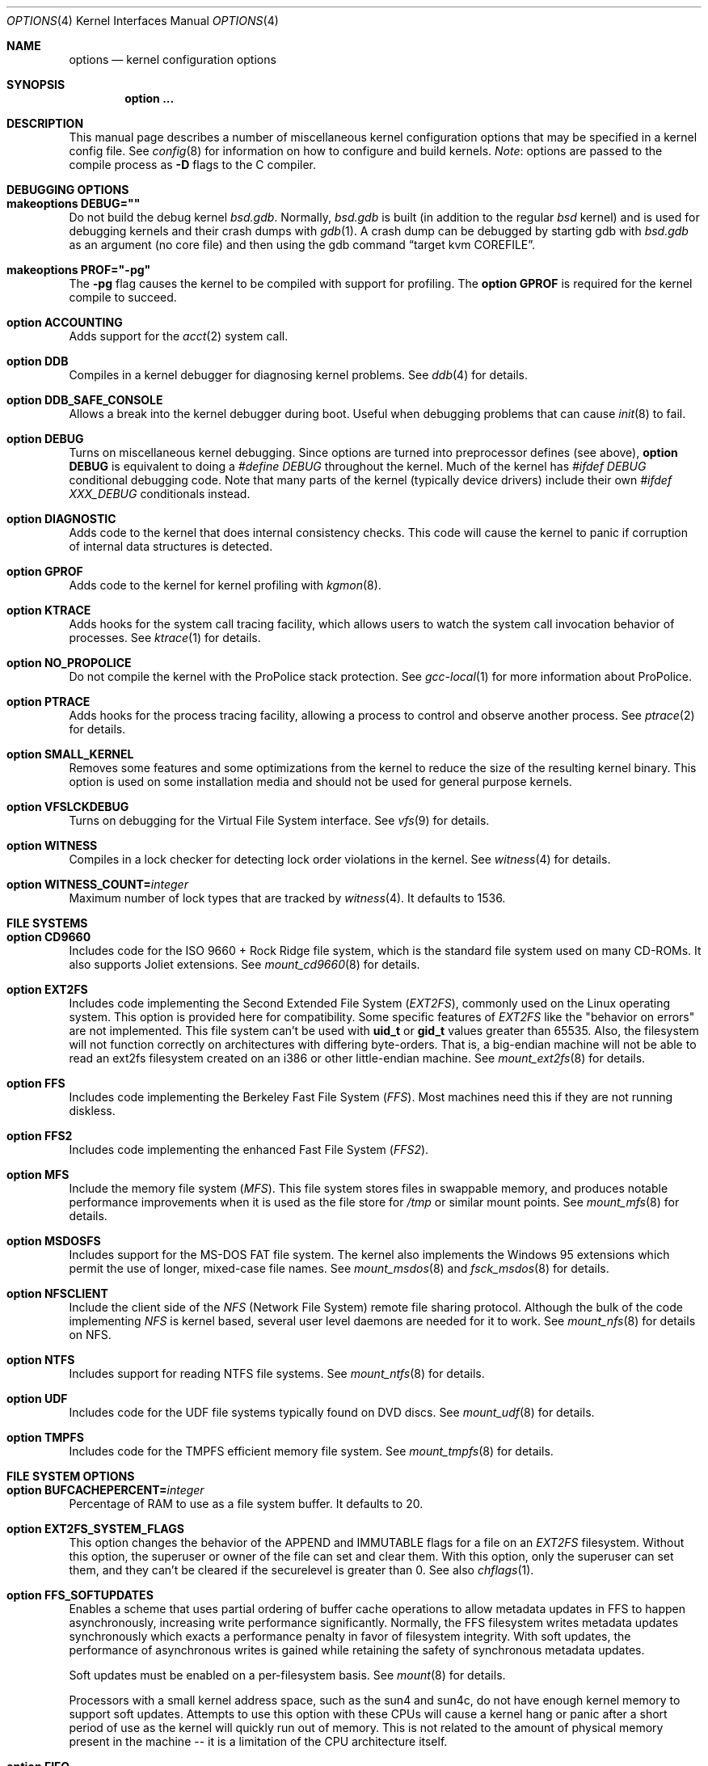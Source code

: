 .\"	$OpenBSD: options.4,v 1.253 2017/10/23 03:13:58 jsg Exp $
.\"	$NetBSD: options.4,v 1.21 1997/06/25 03:13:00 thorpej Exp $
.\"
.\" Copyright (c) 1998 Theo de Raadt
.\" Copyright (c) 1998 Todd Miller
.\" Copyright (c) 1998 Gene Skonicki
.\" Copyright (c) 1996
.\" 	Perry E. Metzger.  All rights reserved.
.\"
.\" Redistribution and use in source and binary forms, with or without
.\" modification, are permitted provided that the following conditions
.\" are met:
.\" 1. Redistributions of source code must retain the above copyright
.\"    notice, this list of conditions and the following disclaimer.
.\" 2. Redistributions in binary form must reproduce the above copyright
.\"    notice, this list of conditions and the following disclaimer in the
.\"    documentation and/or other materials provided with the distribution.
.\" 3. All advertising materials mentioning features or use of this software
.\"    must display the following acknowledgment:
.\"	This product includes software developed for the NetBSD Project
.\"	by Perry E. Metzger.
.\" 4. The name of the author may not be used to endorse or promote products
.\"    derived from this software without specific prior written permission.
.\"
.\" THIS SOFTWARE IS PROVIDED BY THE AUTHOR ``AS IS'' AND ANY EXPRESS OR
.\" IMPLIED WARRANTIES, INCLUDING, BUT NOT LIMITED TO, THE IMPLIED WARRANTIES
.\" OF MERCHANTABILITY AND FITNESS FOR A PARTICULAR PURPOSE ARE DISCLAIMED.
.\" IN NO EVENT SHALL THE AUTHOR BE LIABLE FOR ANY DIRECT, INDIRECT,
.\" INCIDENTAL, SPECIAL, EXEMPLARY, OR CONSEQUENTIAL DAMAGES (INCLUDING, BUT
.\" NOT LIMITED TO, PROCUREMENT OF SUBSTITUTE GOODS OR SERVICES; LOSS OF USE,
.\" DATA, OR PROFITS; OR BUSINESS INTERRUPTION) HOWEVER CAUSED AND ON ANY
.\" THEORY OF LIABILITY, WHETHER IN CONTRACT, STRICT LIABILITY, OR TORT
.\" (INCLUDING NEGLIGENCE OR OTHERWISE) ARISING IN ANY WAY OUT OF THE USE OF
.\" THIS SOFTWARE, EVEN IF ADVISED OF THE POSSIBILITY OF SUCH DAMAGE.
.\"
.\"
.Dd $Mdocdate: October 23 2017 $
.Dt OPTIONS 4
.Os
.Sh NAME
.Nm options
.Nd kernel configuration options
.Sh SYNOPSIS
.Cd option ...
.Sh DESCRIPTION
This manual page describes a number of miscellaneous kernel
configuration options that may be specified in a kernel config file.
See
.Xr config 8
for information on how to configure and build kernels.
.Em Note :
options are passed to the compile process as
.Fl D
flags to the C compiler.
.Sh DEBUGGING OPTIONS
.Bl -ohang
.It Cd makeoptions DEBUG=""
Do not build the debug kernel
.Pa bsd.gdb .
Normally,
.Pa bsd.gdb
is built
(in addition to the regular
.Pa bsd
kernel)
and is used for debugging kernels and their crash dumps with
.Xr gdb 1 .
A crash dump can be debugged by starting gdb with
.Pa bsd.gdb
as an argument (no core file) and then using the gdb command
.Dq target kvm COREFILE .
.It Cd makeoptions PROF="-pg"
The
.Fl pg
flag causes the kernel to be compiled with support for profiling.
The
.Cm option GPROF
is required for the kernel compile to succeed.
.It Cd option ACCOUNTING
Adds support for the
.Xr acct 2
system call.
.It Cd option DDB
Compiles in a kernel debugger for diagnosing kernel problems.
See
.Xr ddb 4
for details.
.It Cd option DDB_SAFE_CONSOLE
Allows a break into the kernel debugger during boot.
Useful when debugging problems that can cause
.Xr init 8
to fail.
.It Cd option DEBUG
Turns on miscellaneous kernel debugging.
Since options are turned into preprocessor defines (see above),
.Cm option DEBUG
is equivalent to doing a
.Em #define DEBUG
throughout the kernel.
Much of the kernel has
.Em #ifdef DEBUG
conditional debugging code.
Note that many parts of the kernel (typically device drivers) include their own
.Em #ifdef XXX_DEBUG
conditionals instead.
.It Cd option DIAGNOSTIC
Adds code to the kernel that does internal consistency checks.
This code will cause the kernel to panic if corruption of internal data
structures is detected.
.It Cd option GPROF
Adds code to the kernel for kernel profiling with
.Xr kgmon 8 .
.It Cd option KTRACE
Adds hooks for the system call tracing facility, which allows users to
watch the system call invocation behavior of processes.
See
.Xr ktrace 1
for details.
.It Cd option NO_PROPOLICE
Do not compile the kernel with the ProPolice stack protection.
See
.Xr gcc-local 1
for more information about ProPolice.
.It Cd option PTRACE
Adds hooks for the process tracing facility, allowing a process to
control and observe another process.
See
.Xr ptrace 2
for details.
.It Cd option SMALL_KERNEL
Removes some features and some optimizations from the kernel to reduce the
size of the resulting kernel binary.
This option is used on some installation media and should not be used
for general purpose kernels.
.It Cd option VFSLCKDEBUG
Turns on debugging for the Virtual File System interface.
See
.Xr vfs 9
for details.
.It Cd option WITNESS
Compiles in a lock checker for detecting lock order violations in the kernel.
See
.Xr witness 4
for details.
.It Cd option WITNESS_COUNT= Ns Ar integer
Maximum number of lock types that are tracked by
.Xr witness 4 .
It defaults to 1536.
.El
.Sh FILE SYSTEMS
.Bl -ohang
.It Cd option CD9660
Includes code for the ISO 9660 + Rock Ridge file system, which is the
standard file system used on many CD-ROMs.
It also supports Joliet extensions.
See
.Xr mount_cd9660 8
for details.
.It Cd option EXT2FS
Includes code implementing the Second Extended File System
.Em ( EXT2FS ) ,
commonly used on the Linux operating system.
This option is provided here for compatibility.
Some specific features of
.Em EXT2FS
like the "behavior on errors" are not implemented.
This file system
can't be used with
.Li uid_t
or
.Li gid_t
values greater than 65535.
Also, the filesystem will not function correctly on architectures with
differing byte-orders.
That is, a big-endian machine will not be able to read an
ext2fs filesystem created on an i386 or other little-endian machine.
See
.Xr mount_ext2fs 8
for details.
.It Cd option FFS
Includes code implementing the Berkeley Fast File System
.Em ( FFS ) .
Most machines need this if they are not running diskless.
.It Cd option FFS2
Includes code implementing the enhanced Fast File System
.Em ( FFS2 ) .
.It Cd option MFS
Include the memory file system
.Em ( MFS ) .
This file system stores files in swappable memory, and produces
notable performance improvements when it is used as the file store
for
.Pa /tmp
or similar mount points.
See
.Xr mount_mfs 8
for details.
.It Cd option MSDOSFS
Includes support for the MS-DOS FAT file system.
The kernel also implements the Windows 95
extensions which permit the use of longer, mixed-case file names.
See
.Xr mount_msdos 8
and
.Xr fsck_msdos 8
for details.
.It Cd option NFSCLIENT
Include the client side of the
.Em NFS
(Network File System) remote file sharing protocol.
Although the bulk of the code implementing
.Em NFS
is kernel based, several user level daemons are needed for it to work.
See
.Xr mount_nfs 8
for details on NFS.
.It Cd option NTFS
Includes support for reading NTFS file systems.
See
.Xr mount_ntfs 8
for details.
.It Cd option UDF
Includes code for the UDF file systems typically found on DVD discs.
See
.Xr mount_udf 8
for details.
.It Cd option TMPFS
Includes code for the TMPFS efficient memory file system.
See
.Xr mount_tmpfs 8
for details.
.El
.Sh FILE SYSTEM OPTIONS
.Bl -ohang
.It Cd option BUFCACHEPERCENT= Ns Ar integer
Percentage of RAM to use as a file system buffer.
It defaults to 20.
.It Cd option EXT2FS_SYSTEM_FLAGS
This option changes the behavior of the APPEND and IMMUTABLE flags
for a file on an
.Em EXT2FS
filesystem.
Without this option, the superuser or owner of the file can set and clear them.
With this option, only the superuser can set them, and they can't be cleared
if the securelevel is greater than 0.
See also
.Xr chflags 1 .
.It Cd option FFS_SOFTUPDATES
Enables a scheme that uses partial ordering of buffer cache operations
to allow metadata updates in FFS to happen asynchronously, increasing write
performance significantly.
Normally, the FFS filesystem writes metadata updates synchronously which exacts
a performance penalty in favor of filesystem integrity.
With soft updates, the performance of asynchronous writes is gained while
retaining the safety of synchronous metadata updates.
.Pp
Soft updates must be enabled on a per-filesystem basis.
See
.Xr mount 8
for details.
.Pp
Processors with a small kernel address space, such as the sun4 and sun4c, do
not have enough kernel memory to support soft updates.
Attempts to use this option with these CPUs will cause a kernel hang or panic
after a short period of use as the kernel will quickly run out of memory.
This is not related to the amount of physical memory present in the machine --
it is a limitation of the CPU architecture itself.
.It Cd option FIFO
Adds support for
.At V
style FIFOs (i.e.,
.Dq named pipes ) .
This option is recommended in almost all cases as many programs use these.
.It Cd option NFSSERVER
Include the server side of the
.Em NFS
(Network File System) remote file sharing protocol.
Although the bulk of the code implementing
.Em NFS
is kernel based, several user level daemons are needed for it to
work.
See
.Xr mountd 8
and
.Xr nfsd 8
for details.
.It Cd option QUOTA
Enables kernel support for file system quotas.
See
.Xr quotaon 8 ,
.Xr edquota 8 ,
.Xr repquota 8 ,
and
.Xr quota 1
for details.
Note that quotas only work on
.Dq ffs
file systems, although
.Xr rpc.rquotad 8
permits them to be accessed over
.Em NFS .
.It Cd option UFS_DIRHASH
This option enables using an in memory hash table to speed lookups
in large directories.
.El
.Sh MISCELLANEOUS OPTIONS
.Bl -ohang
.It Cd option APERTURE
Provide in-kernel support for controlling VGA framebuffer mapping
and PCI configuration registers by user-processes
(such as an X Window System server).
This option is supported on the
.Va alpha ,
.Va amd64 ,
.Va i386 ,
.Va macppc ,
and
.Va sparc64
architectures.
.It Cd option BOOT_CONFIG
Adds support for the
.Fl c
boot option (User Kernel Config).
Allows modification of kernel settings (e.g., device parameters) before
booting the system.
.It Cd option CRYPTO
Enables support for the kernel cryptographic framework.
See
.Xr crypto 9
for details.
While not IP specific, this option is usually used in conjunction with option
.Em IPSEC .
.It Cd option EISAVERBOSE
Makes the boot process more verbose for EISA peripherals.
.It Cd option KMEMSTATS
The kernel memory allocator,
.Xr malloc 9 ,
will keep statistics on its performance if this option is enabled.
.It Cd option MULTIPROCESSOR
On those architectures that have it, this enables multiprocessor support.
.It Cd option PCIVERBOSE
Makes the boot process more verbose for PCI peripherals
(vendor names and other information is printed, etc.).
.It Cd option PCMCIAVERBOSE
Makes the boot process more verbose for PCMCIA peripherals.
.It Cd option USER_PCICONF
Enables the user level access to the PCI bus configuration space
through ioctls on the
.Pa /dev/pci
device.
It's used by the
.Xr Xorg 1
server on some architectures.
See
.Xr pci 4
for details.
.It Cd option UVM_SWAP_ENCRYPT
Enables kernel support for encrypting pages that are written out to
swap storage.
Swap encryption prevents sensitive data from remaining
on the disk even after the operating system has been shut down.
This option should be turned on if cryptographic filesystems are used.
The sysctl variable
.Em vm.swapencrypt.enable
controls its behaviour.
See
.Xr sysctl 8
and
.Xr sysctl 3
for details.
.El
.Sh NETWORKING OPTIONS
.Bl -ohang
.It Cd option ENCDEBUG
This option enables debugging information to be conditionally logged
in case IPSEC encounters errors.
The option
.Em IPSEC
is required along with this option.
Debug logging can be turned on/off through the use of the
.Em net.inet.ip.encdebug
sysctl variable.
If
.Em net.inet.ip.encdebug
is 1, debug logging is on.
See
.Xr sysctl 8
and
.Xr sysctl 3
for details.
.It Cd option INET6
Includes support for the IPv6 protocol stack.
See
.Xr inet6 4
for details.
.Em INET6
enables multicast routing code as well.
.It Cd option IPSEC
This option enables IP security protocol support.
See
.Xr ipsec 4
for more details.
.It Cd option MROUTING
Includes support for IP multicast routers.
Multicast routing is controlled by the
.Xr mrouted 8
daemon.
.It Cd option ND6_DEBUG
The option sets the default value of
.Em net.inet6.icmp6.nd6_debug
to 1,
for debugging IPv6 neighbor discovery protocol handling.
See
.Xr sysctl 3
for details.
.It Cd option PIPEX
Includes pipex in-kernel acceleration for PPPoE, L2TP or PPTP.
See
.Xr pipex 4
for details.
.It Cd option PPP_BSDCOMP
Enables BSD compressor for PPP connections.
.It Cd option PPP_DEFLATE
For use in conjunction with PPP_BSDCOMP; provides an interface to zlib for PPP
for deflate compression/decompression.
.It Cd option PPPOE_TERM_UNKNOWN_SESSIONS
Send PADT to terminate open sessions before connecting.
See
.Xr pppoe 4 .
.It Cd option SOCKET_SPLICE
Enables zero-copy socket splicing in the kernel.
See
.Dv SO_SPLICE
in
.Xr setsockopt 2
and
.Xr sosplice 9
for details.
.It Cd option TCP_ECN
Turns on Explicit Congestion Notification (RFC 3168).
.Em ECN
allows intermediate routers to use the Congestion Experienced
codepoint in the IP header as an indication of congestion, and allows
TCP to adjust the transmission rate using this signal.
Both communication endpoints negotiate enabling
.Em ECN
functionality at the TCP connection establishment.
.It Cd option TCP_FACK
Turns on forward acknowledgements allowing a more precise estimate of
outstanding data during the fast recovery phase by using
.Em SACK
information.
.It Cd option TCP_SIGNATURE
Turns on support for the TCP MD5 Signature option (RFC 2385).
This is used by
Internet backbone routers to provide per-packet authentication for the TCP
packets used to communicate BGP routing information.
You will also need a
routing daemon that supports this option in order to actually use it.
.El
.Sh OPERATION RELATED OPTIONS
.Bl -ohang -compact
.It Cd option BUFPAGES= Ns Ar value
This option sets the number of pages available for the buffer cache.
The default value is machine dependent, often calculated as
between 5% and 10% of total available RAM.
.Pp
.It Cd option DST= Ns Ar value
If
.Ar value
is non-zero, indicates that the hardware realtime clock device
is one hour ahead of the offset given in
.Sq TIMEZONE ,
due to Daylight Saving Time (DST).
If
.Ar value
is zero, the hardware realtime clock device is not in Daylight Saving Time.
.Pp
.It Cd option NKMEMPAGES= Ns Ar value
.It Cd option NKMEMPAGES_MAX= Ns Ar value
Size of kernel malloc area in PAGE_SIZE-sized logical pages.
This area is covered by the kernel submap
.Em kmem_map .
The kernel attempts to auto-size this map based on the amount of
physical memory in the system.
Platform-specific code may place bounds on this computed size,
which may be viewed with the
.Xr sysctl 8
variable
.Em vm.nkmempages .
See
.Pa /usr/include/machine/param.h
for the default upper bound.
The related option
.Sq NKMEMPAGES_MAX
allows the bounds to be overridden in the kernel configuration file
in the event the computed value is insufficient resulting in an
.Dq out of space in kmem_map
panic.
.Pp
.It Cd option \&"TIMEZONE= Ns Ar value Ns Cm \&"
.Ar value
indicates the time zone offset of the hardware realtime clock device,
in minutes,
from UTC.
It is useful when the hardware realtime clock device is configured
with local time,
when dual-booting
.Ox
with other operating systems on a single machine.
For instance, if the hardware realtime clock is set to Tokyo time,
.Ar value
should be
.Li \&-540
as Tokyo local time is 9 hours ahead of UTC.
Double quotes are needed when specifying a negative
.Ar value .
.El
.Sh SCSI SUBSYSTEM OPTIONS
.Bl -ohang
.It Cd option SCSI_DELAY= Ns Ar value
Delay for
.Ar value
seconds before starting to probe the first SCSI bus.
This can be used if a SCSI device needs extra time to get ready.
.It Cd option SCSIDEBUG
Enable printing of SCSI subsystem debugging info to the console.
Each of
.Em SCSIDEBUG_LEVEL ,
.Em SCSIDEBUG_BUSES ,
.Em SCSIDEBUG_TARGETS
and
.Em SCSIDEBUG_LUNS
must have non-zero values for any debugging info to be printed.
Only
.Em SCSIDEBUG_LEVEL
has a default value (SDEV_DB1 | SDEV_DB2) that is non-zero.
.It Cd option SCSIDEBUG_BUSES= Ns Ar value
Define which SCSI buses will print debug info.
Each bit enables debugging info for the corresponding bus.
e.g. a value of 0x1 enables debug info for bus 0.
.It Cd option SCSIDEBUG_LEVEL= Ns Ar value
Define which of the four levels of debugging info are printed.
Each bit enables a level, and multiple levels are specified by setting multiple
bits.
.Bd -literal -offset indent
0x0010	(SDEV_DB1) SCSI commands, errors, and data
0x0020	(SDEV_DB2) routine flow
0x0040	(SDEV_DB3) routine internals
0x0080	(SDEV_DB4) miscellaneous addition debugging
.Ed
.Pp
If
.Em SCSIDEBUG_LEVEL
is undefined, a value of 0x0030 (SDEV_DB1|SDEV_DB2) is used.
.It Cd option SCSIDEBUG_LUNS= Ns Ar value
Define which SCSI luns will print debug info.
Each bit enables debugging info for the corresponding lun.
.It Cd option SCSIDEBUG_TARGETS= Ns Ar value
Define which SCSI targets will print debug info.
Each bit enables debugging info for the corresponding target.
.It Cd option SCSITERSE
Terser SCSI error messages.
This omits the table for decoding ASC/ASCQ info, saving about 30KB.
.El
.Sh SYSTEM V IPC OPTIONS
.Bl -ohang
.It Cd option SEMMNI= Ns Ar value
Number of semaphore identifiers (also called semaphore handles
and semaphore sets) available in the system.
Default value is 10.
The kernel allocates memory for the control structures at startup,
so arbitrarily large values should be avoided.
.It Cd option SEMMNS= Ns Ar value
Maximum number of semaphores in all sets in the system.
Default value is 60.
.It Cd option SEMMNU= Ns Ar value
Maximum number of semaphore undo structures in the system.
Default value is 30.
.It Cd option SEMUME= Ns Ar value
Maximum number of per-process undo operation entries in the
system.
Semaphore undo operations are invoked by the kernel when
.Xr semop 2
is called with the SEM_UNDO flag and the process holding
the semaphores terminates unexpectedly.
Default value is 10.
.It Cd option SHMMAXPGS= Ns Ar value
Sets the maximum number of
.At V
style shared memory pages that are available through the
.Xr shmget 2
system call.
Default value is 1024 on most architectures.
See
.Pa /usr/include/machine/vmparam.h
for the default.
.It Cd option SYSVMSG
Includes support for
.At V
style message queues.
See
.Xr msgctl 2 ,
.Xr msgget 2 ,
.Xr msgrcv 2 ,
.Xr msgsnd 2 .
.It Cd option SYSVSEM
Includes support for
.At V
style semaphores.
See
.Xr semctl 2 ,
.Xr semget 2 ,
.Xr semop 2 .
.It Cd option SYSVSHM
Includes support for
.At V
style shared memory.
See
.Xr shmat 2 ,
.Xr shmctl 2 ,
.Xr shmdt 2 ,
.Xr shmget 2 .
.El
.Sh SEE ALSO
.Xr intro 4 ,
.Xr files.conf 5 ,
.Xr config 8 ,
.Xr sysctl 8
.Sh HISTORY
The
.Nm
man page first appeared in
.Ox 2.3 .
